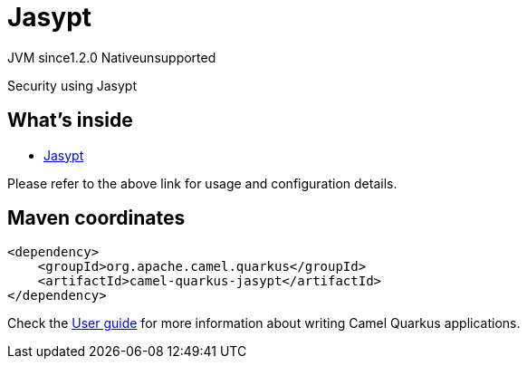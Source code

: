 // Do not edit directly!
// This file was generated by camel-quarkus-maven-plugin:update-extension-doc-page
= Jasypt
:cq-artifact-id: camel-quarkus-jasypt
:cq-native-supported: false
:cq-status: Preview
:cq-description: Security using Jasypt
:cq-deprecated: false
:cq-jvm-since: 1.2.0
:cq-native-since: n/a

[.badges]
[.badge-key]##JVM since##[.badge-supported]##1.2.0## [.badge-key]##Native##[.badge-unsupported]##unsupported##

Security using Jasypt

== What's inside

* xref:{cq-camel-components}:others:jasypt.adoc[Jasypt]

Please refer to the above link for usage and configuration details.

== Maven coordinates

[source,xml]
----
<dependency>
    <groupId>org.apache.camel.quarkus</groupId>
    <artifactId>camel-quarkus-jasypt</artifactId>
</dependency>
----

Check the xref:user-guide/index.adoc[User guide] for more information about writing Camel Quarkus applications.
